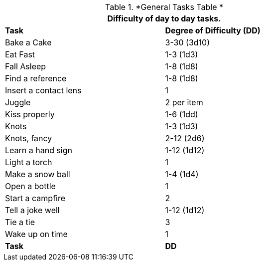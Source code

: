 .*General Tasks Table *
[width="75%",cols="<,^",frame="all", stripes="even"]
|===
2+<|Difficulty of day to day tasks.

s|Task
s|Degree of Difficulty (DD)	

|Bake a Cake
|3-30 (3d10)	

|Eat Fast
|1-3 (1d3)

|Fall Asleep
|1-8 (1d8)

|Find a reference
|1-8 (1d8)

|Insert a contact lens
|1


|Juggle	
|2 per item

|Kiss properly
|1-6 (1dd)

|Knots
|1-3 (1d3)

|Knots, fancy	
|2-12 (2d6)

|Learn a hand sign
|1-12 (1d12)

|Light a torch
|1

|Make a snow ball
|1-4 (1d4)

|Open a bottle
|1

|Start a campfire
|2

|Tell a joke well
|1-12 (1d12)

|Tie a tie
|3

|Wake up on time	
|1

s|Task
s|DD	
|===